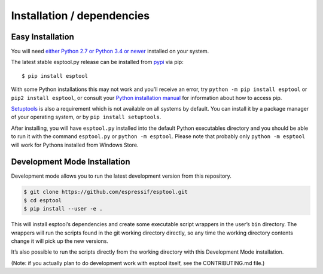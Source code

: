 Installation / dependencies
===========================

Easy Installation
-----------------

You will need `either Python 2.7 or Python 3.4 or newer`_ installed on
your system.

The latest stable esptool.py release can be installed from `pypi`_ via
pip:

::

   $ pip install esptool

With some Python installations this may not work and you’ll receive an
error, try ``python -m pip install esptool`` or
``pip2 install esptool``, or consult your `Python installation manual`_
for information about how to access pip.

`Setuptools`_ is also a requirement which is not available on all
systems by default. You can install it by a package manager of your
operating system, or by ``pip install setuptools``.

After installing, you will have ``esptool.py`` installed into the
default Python executables directory and you should be able to run it
with the command ``esptool.py`` or ``python -m esptool``. Please note
that probably only ``python -m esptool`` will work for Pythons installed
from Windows Store.

Development Mode Installation
-----------------------------

Development mode allows you to run the latest development version from
this repository.

.. code:: sh

   $ git clone https://github.com/espressif/esptool.git
   $ cd esptool
   $ pip install --user -e .

This will install esptool’s dependencies and create some executable
script wrappers in the user’s ``bin`` directory. The wrappers will run
the scripts found in the git working directory directly, so any time the
working directory contents change it will pick up the new versions.

It’s also possible to run the scripts directly from the working
directory with this Development Mode installation.

(Note: if you actually plan to do development work with esptool itself,
see the CONTRIBUTING.md file.)

.. _either Python 2.7 or Python 3.4 or newer: https://www.python.org/downloads/
.. _pypi: http://pypi.python.org/pypi/esptool
.. _Python installation manual: https://pip.pypa.io/en/stable/installing/
.. _Setuptools: https://setuptools.readthedocs.io/en/latest/userguide/quickstart.html